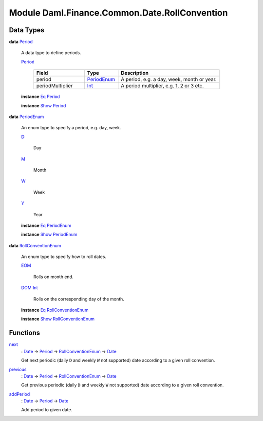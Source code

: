 .. Copyright (c) 2022 Digital Asset (Switzerland) GmbH and/or its affiliates. All rights reserved.
.. SPDX-License-Identifier: Apache-2.0

.. _module-daml-finance-common-date-rollconvention-40427:

Module Daml.Finance.Common.Date.RollConvention
==============================================

Data Types
----------

.. _type-daml-finance-common-date-rollconvention-period-30068:

**data** `Period <type-daml-finance-common-date-rollconvention-period-30068_>`_

  A data type to define periods\.
  
  .. _constr-daml-finance-common-date-rollconvention-period-7241:
  
  `Period <constr-daml-finance-common-date-rollconvention-period-7241_>`_
  
    .. list-table::
       :widths: 15 10 30
       :header-rows: 1
    
       * - Field
         - Type
         - Description
       * - period
         - `PeriodEnum <type-daml-finance-common-date-rollconvention-periodenum-40915_>`_
         - A period, e\.g\. a day, week, month or year\.
       * - periodMultiplier
         - `Int <https://docs.daml.com/daml/stdlib/Prelude.html#type-ghc-types-int-37261>`_
         - A period multiplier, e\.g\. 1, 2 or 3 etc\.
  
  **instance** `Eq <https://docs.daml.com/daml/stdlib/Prelude.html#class-ghc-classes-eq-22713>`_ `Period <type-daml-finance-common-date-rollconvention-period-30068_>`_
  
  **instance** `Show <https://docs.daml.com/daml/stdlib/Prelude.html#class-ghc-show-show-65360>`_ `Period <type-daml-finance-common-date-rollconvention-period-30068_>`_

.. _type-daml-finance-common-date-rollconvention-periodenum-40915:

**data** `PeriodEnum <type-daml-finance-common-date-rollconvention-periodenum-40915_>`_

  An enum type to specify a period, e\.g\. day, week\.
  
  .. _constr-daml-finance-common-date-rollconvention-d-36171:
  
  `D <constr-daml-finance-common-date-rollconvention-d-36171_>`_
  
    Day
  
  .. _constr-daml-finance-common-date-rollconvention-m-99334:
  
  `M <constr-daml-finance-common-date-rollconvention-m-99334_>`_
  
    Month
  
  .. _constr-daml-finance-common-date-rollconvention-w-73264:
  
  `W <constr-daml-finance-common-date-rollconvention-w-73264_>`_
  
    Week
  
  .. _constr-daml-finance-common-date-rollconvention-y-47194:
  
  `Y <constr-daml-finance-common-date-rollconvention-y-47194_>`_
  
    Year
  
  **instance** `Eq <https://docs.daml.com/daml/stdlib/Prelude.html#class-ghc-classes-eq-22713>`_ `PeriodEnum <type-daml-finance-common-date-rollconvention-periodenum-40915_>`_
  
  **instance** `Show <https://docs.daml.com/daml/stdlib/Prelude.html#class-ghc-show-show-65360>`_ `PeriodEnum <type-daml-finance-common-date-rollconvention-periodenum-40915_>`_

.. _type-daml-finance-common-date-rollconvention-rollconventionenum-16664:

**data** `RollConventionEnum <type-daml-finance-common-date-rollconvention-rollconventionenum-16664_>`_

  An enum type to specify how to roll dates\.
  
  .. _constr-daml-finance-common-date-rollconvention-eom-99904:
  
  `EOM <constr-daml-finance-common-date-rollconvention-eom-99904_>`_
  
    Rolls on month end\.
  
  .. _constr-daml-finance-common-date-rollconvention-dom-99649:
  
  `DOM <constr-daml-finance-common-date-rollconvention-dom-99649_>`_ `Int <https://docs.daml.com/daml/stdlib/Prelude.html#type-ghc-types-int-37261>`_
  
    Rolls on the corresponding day of the month\.
  
  **instance** `Eq <https://docs.daml.com/daml/stdlib/Prelude.html#class-ghc-classes-eq-22713>`_ `RollConventionEnum <type-daml-finance-common-date-rollconvention-rollconventionenum-16664_>`_
  
  **instance** `Show <https://docs.daml.com/daml/stdlib/Prelude.html#class-ghc-show-show-65360>`_ `RollConventionEnum <type-daml-finance-common-date-rollconvention-rollconventionenum-16664_>`_

Functions
---------

.. _function-daml-finance-common-date-rollconvention-next-30118:

`next <function-daml-finance-common-date-rollconvention-next-30118_>`_
  \: `Date <https://docs.daml.com/daml/stdlib/Prelude.html#type-da-internal-lf-date-32253>`_ \-\> `Period <type-daml-finance-common-date-rollconvention-period-30068_>`_ \-\> `RollConventionEnum <type-daml-finance-common-date-rollconvention-rollconventionenum-16664_>`_ \-\> `Date <https://docs.daml.com/daml/stdlib/Prelude.html#type-da-internal-lf-date-32253>`_
  
  Get next periodic (daily ``D`` and weekly ``W`` not supported) date according
  to a given roll convention\.

.. _function-daml-finance-common-date-rollconvention-previous-73510:

`previous <function-daml-finance-common-date-rollconvention-previous-73510_>`_
  \: `Date <https://docs.daml.com/daml/stdlib/Prelude.html#type-da-internal-lf-date-32253>`_ \-\> `Period <type-daml-finance-common-date-rollconvention-period-30068_>`_ \-\> `RollConventionEnum <type-daml-finance-common-date-rollconvention-rollconventionenum-16664_>`_ \-\> `Date <https://docs.daml.com/daml/stdlib/Prelude.html#type-da-internal-lf-date-32253>`_
  
  Get previous periodic (daily ``D`` and weekly ``W`` not supported) date according
  to a given roll convention\.

.. _function-daml-finance-common-date-rollconvention-addperiod-69390:

`addPeriod <function-daml-finance-common-date-rollconvention-addperiod-69390_>`_
  \: `Date <https://docs.daml.com/daml/stdlib/Prelude.html#type-da-internal-lf-date-32253>`_ \-\> `Period <type-daml-finance-common-date-rollconvention-period-30068_>`_ \-\> `Date <https://docs.daml.com/daml/stdlib/Prelude.html#type-da-internal-lf-date-32253>`_
  
  Add period to given date\.
